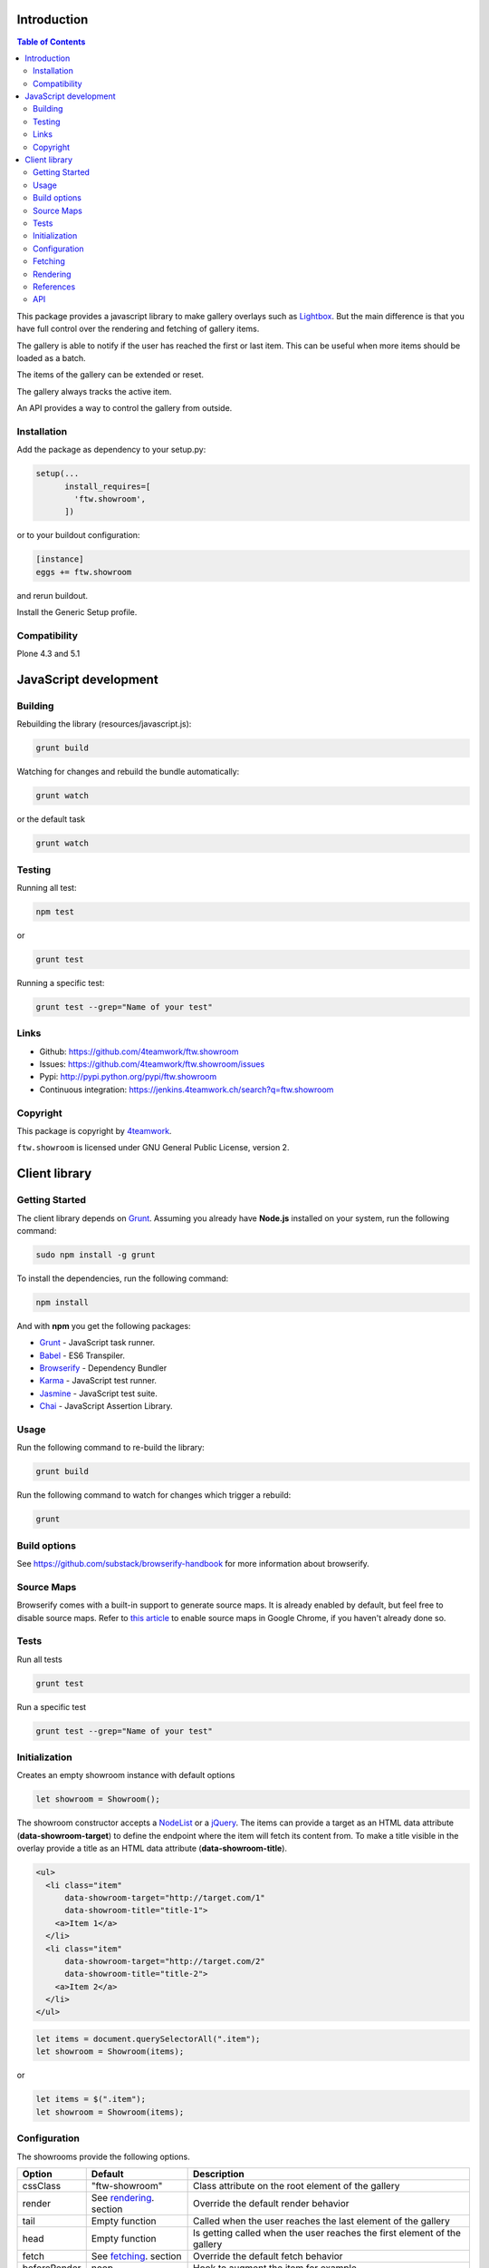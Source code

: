 Introduction
============

.. contents:: Table of Contents

This package provides a javascript library to make gallery overlays such as `Lightbox <http://www.jacklmoore.com/colorbox/example1/>`_.
But the main difference is that you have full control over the rendering and fetching of gallery items.

The gallery is able to notify if the user has reached the first or last item. This can be useful when more items
should be loaded as a batch.

The items of the gallery can be extended or reset.

The gallery always tracks the active item.

An API provides a way to control the gallery from outside.


Installation
------------

Add the package as dependency to your setup.py:

.. code:: python

  setup(...
        install_requires=[
          'ftw.showroom',
        ])

or to your buildout configuration:

.. code:: ini

  [instance]
  eggs += ftw.showroom

and rerun buildout.

Install the Generic Setup profile.

Compatibility
-------------

Plone 4.3 and 5.1

.. image:: https://upload.wikimedia.org/wikipedia/commons/thumb/d/df/Plone-logo.svg/2000px-Plone-logo.svg.png
   :target: https://upload.wikimedia.org/wikipedia/commons/thumb/d/df/Plone-logo.svg/2000px-Plone-logo.svg.png
   :height: 50px

JavaScript development
======================

Building
--------

Rebuilding the library (resources/javascript.js):

.. code-block:: bash

    grunt build

Watching for changes and rebuild the bundle automatically:

.. code-block:: bash

    grunt watch

or the default task

.. code-block:: bash

    grunt watch

Testing
-------

Running all test:

.. code-block:: bash

    npm test

or

.. code-block:: bash

    grunt test

Running a specific test:

.. code-block:: bash

    grunt test --grep="Name of your test"

Links
-----

- Github: https://github.com/4teamwork/ftw.showroom
- Issues: https://github.com/4teamwork/ftw.showroom/issues
- Pypi: http://pypi.python.org/pypi/ftw.showroom
- Continuous integration: https://jenkins.4teamwork.ch/search?q=ftw.showroom


Copyright
----------

This package is copyright by `4teamwork <http://www.4teamwork.ch/>`_.

``ftw.showroom`` is licensed under GNU General Public License, version 2.

Client library
==============

Getting Started
---------------

The client library depends on `Grunt <http://gruntjs.com/>`_. Assuming
you already have **Node.js** installed on your system, run the following command:

.. code:: bash

  sudo npm install -g grunt

To install the dependencies, run the following command:

.. code:: bash

  npm install

And with **npm** you get the following packages:

- `Grunt <http://gruntjs.com/>`_ - JavaScript task runner.
- `Babel <https://babeljs.io/>`_ - ES6 Transpiler.
- `Browserify <http://browserify.org/>`_ - Dependency Bundler
- `Karma <http://karma-runner.github.io/>`_ - JavaScript test runner.
- `Jasmine <http://jasmine.github.io/>`_ - JavaScript test suite.
- `Chai <http://chaijs.com/>`_ - JavaScript Assertion Library.

Usage
-----

Run the following command to re-build the library:

.. code:: bash

  grunt build

Run the following command to watch for changes which trigger a rebuild:

.. code:: bash

  grunt

Build options
-------------

See https://github.com/substack/browserify-handbook for more information about browserify.

Source Maps
-----------

Browserify comes with a built-in support to generate source maps. It is already enabled by default, but feel free to disable source maps. Refer to `this article <https://developers.google.com/chrome-developer-tools/docs/javascript-debugging#source-maps>`_
to enable source maps in Google Chrome, if you haven't already done so.

Tests
-----

Run all tests

.. code:: bash

  grunt test

Run a specific test

.. code:: bash

  grunt test --grep="Name of your test"

Initialization
--------------

Creates an empty showroom instance with default options

.. code:: javascript

  let showroom = Showroom();

The showroom constructor accepts a `NodeList <https://developer.mozilla.org/en/docs/Web/API/NodeList>`_ or a `jQuery <http://api.jquery.com/jquery/>`_.
The items can provide a target as an HTML data attribute (**data-showroom-target**) to define the endpoint where the item will fetch its content from.
To make a title visible in the overlay provide a title as an HTML data attribute  (**data-showroom-title**).

.. code:: HTML

  <ul>
    <li class="item"
        data-showroom-target="http://target.com/1"
        data-showroom-title="title-1">
      <a>Item 1</a>
    </li>
    <li class="item"
        data-showroom-target="http://target.com/2"
        data-showroom-title="title-2">
      <a>Item 2</a>
    </li>
  </ul>

.. code:: javascript

  let items = document.querySelectorAll(".item");
  let showroom = Showroom(items);

or

.. code:: javascript

  let items = $(".item");
  let showroom = Showroom(items);

Configuration
-------------

The showrooms provide the following options.

+---------------+--------------------------+--------------------------------------------------------------------------+
| Option        | Default                  | Description                                                              |
+===============+==========================+==========================================================================+
| cssClass      | "ftw-showroom"           | Class attribute on the root element of the gallery                       |
+---------------+--------------------------+--------------------------------------------------------------------------+
| render        | See rendering_. section  | Override the default render behavior                                     |
+---------------+--------------------------+--------------------------------------------------------------------------+
| tail          | Empty function           | Called when the user reaches the last element of the gallery             |
+---------------+--------------------------+--------------------------------------------------------------------------+
| head          | Empty function           | Is getting called when the user reaches the first element of the gallery |
+---------------+--------------------------+--------------------------------------------------------------------------+
| fetch         | See fetching_. section   | Override the default fetch behavior                                      |
+---------------+--------------------------+--------------------------------------------------------------------------+
| beforeRender  | noop                     | Hook to augment the item for example                                     |
+---------------+--------------------------+--------------------------------------------------------------------------+
| template      | See template section     | Override the default gallery template                                    |
+---------------+--------------------------+--------------------------------------------------------------------------+
| target        | body Element             | Define a selector where the gallery will be attached                     |
+---------------+--------------------------+--------------------------------------------------------------------------+
| offset        | 0                        | Offset for the current item counter, useful for batches                  |
+---------------+--------------------------+--------------------------------------------------------------------------+

.. _fetching:

Fetching
--------

The default fetching function uses the target provided by each item to make an AJAX call to retrieve its content.

.. code:: javascript

  function fetch(item) { return $.get(item.target); };

This function can be overridden, see Configuration_.

.. code:: javascript

  let showroom = Showroom(items,
    {
      fetch: (item) => { return "<p>Some other content</p>"; }
    }
  );


.. _rendering:

Rendering
---------

The default rendering function returns an HTML string using the default `Handlebars <http://handlebarsjs.com/>`_ template
padding the internal showroom data, the prefeteched content and the active item.

.. code:: javascript

  function render(content) {
    return $.when(content).pipe((content) => {
      return $(template({ showroom: data, content: content, item: register.current }));
    });
  }

This function can be overridden, see Configuration_.

.. code:: javascript

  let showroom = Showroom(items,
    {
      render: (content) => { return $(template()); }
    }
  );

References
----------

References are useful if you want to open a showroom item that is referenced by more than one element on the same page.
You just have to add the **showroom-reference** class and the **data-showroom-target-item** attribute to make the connection.
The **data-showroom-target-item** attribute contains an id which references a showroom item on the page.
You have to set the **data-showroom-id** by manually on the showroom item to make the connection with the reference.

There is currently no interface to make the connection manually.
But you have to call `showroom.refresh()` to refresh the references.

.. code:: html

  <!-- The showroom item -->

  <a href="#"
    class="showroom-item"
    data-showroom-id="your-unique-id"
    data-showroom-target="http://www.example.com"
    data-showroom-title="Example">Example<a/>

  <!-- The reference (a link in that case) -->

  <a class="showroom-reference"
     data-showroom-target-item="your-unique-id"></a>

API
---

**Showroom.open**

Opens a specific item. If no item is specified the showroom tries to show the first in the store
otherwise it does nothing.

.. code:: javascript

  showroom.open();

or

.. code:: javascript

  showroom.open(item);

------------

**Showroom.close**

Closes the overlay by hiding the element.

.. code:: javascript

  showroom.close();

------------

**Showroom.next**

Opens the next item in the item queue. When the pointer reaches the last item the showroom does nothing.

.. code:: javascript

  showroom.next();

------------

**Showroom.prev**

Opens the previous item in the item queue. When the pointer reaches the first item the showroom does nothing.

.. code:: javascript

  showroom.prev();

------------

**Showroom.append**

Extend the current item queue with new items. The items are appended at the end of the queue.
The pointer remains unaffected.
The append method accepts a `NodeList <https://developer.mozilla.org/en/docs/Web/API/NodeList>`_ or a `jQuery <http://api.jquery.com/jquery/>`_

.. code:: javascript

  let newItems = document.querySelectorAll(".newItems");
  showroom.append(newItems);

or

.. code:: javascript

  let newItems = $(".newItems");
  showroom.append(newItems);

------------

**Showroom.prepend**

Extend the current item queue with new items, similar to the ``append`` method, but the items are prepended at the beginning of the queue.
The pointer remains unaffected.
The prepend method accepts a `NodeList <https://developer.mozilla.org/en/docs/Web/API/NodeList>`_ or a `jQuery <http://api.jquery.com/jquery/>`_

.. code:: javascript

  let newItems = document.querySelectorAll(".newItems");
  showroom.prepend(newItems);

or

.. code:: javascript

  let newItems = $(".newItems");
  showroom.prepend(newItems);

------------

**Showroom.reset**

Reset the current item store with new items. The overlay will be closed and the pointer set to `0`.
To empty the item store reset with no arguments.

.. code:: javascript

  let newItems = document.querySelectorAll(".newItems");
  showroom.reset(newItems);

or

.. code:: javascript

  let newItems = document.querySelectorAll(".newItems");
  showroom.reset();

------------

**Showroom.destroy**

After destroying the showroom is no longer able to open any items. The store will be reset and the marker class removed.
The overlay will be closed as well.
All items will loose their `data-showroom-id`.

.. code:: javascript


  showroom.destroy();

------------

**Showroom.setTotal**

Updates the total value and rerenders the opened overlay.
The method does only allow numeric values.

.. code:: javascript

  showroom.setTotal(34);

------------

**Showroom.setOffset**

Updates the offset. Prevents negative offsets.
The method does only allow numeric values.

.. code:: javascript

  showroom.setOffset(42);

------------

**Showroom.refresh**

Refreshes the showroom references.

.. code:: javascript

  showroom.refresh();

